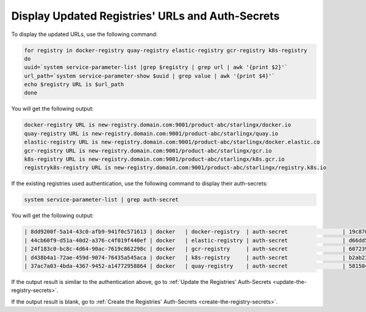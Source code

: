 
..
.. _validate-existing-registry-and-new-url:

=================================================
Display Updated Registries' URLs and Auth-Secrets
=================================================

To display the updated URLs, use the following command:

.. code-block:: none

    for registry in docker-registry quay-registry elastic-registry gcr-registry k8s-registry
    do
    uuid=`system service-parameter-list |grep $registry | grep url | awk '{print $2}'`
    url_path=`system service-parameter-show $uuid | grep value | awk '{print $4}'`
    echo $registry URL is $url_path
    done

You will get the following output:

.. code-block:: none

    docker-registry URL is new-registry.domain.com:9001/product-abc/starlingx/docker.io
    quay-registry URL is new-registry.domain.com:9001/product-abc/starlingx/quay.io
    elastic-registry URL is new-registry.domain.com:9001/product-abc/starlingx/docker.elastic.co
    gcr-registry URL is new-registry.domain.com:9001/product-abc/starlingx/gcr.io
    k8s-registry URL is new-registry.domain.com:9001/product-abc/starlingx/k8s.gcr.io
    registryk8s-registry URL is new-registry.domain.com:9001/product-abc/starlingx/registry.k8s.io


If the existing registries used authentication, use the following command to
display their auth-secrets:

.. code-block:: none

    system service-parameter-list | grep auth-secret

You will get the following output:

.. code-block:: none

    | 8dd9200f-5a14-43c0-afb9-941f0c571613 | docker   | docker-registry  | auth-secret                 | 19c8700b-0907-4fdb-bb4d-d4c23d9a644b                                             | None        | None     |
    | 44cb60f9-d51a-40d2-a376-c4f019f440ef | docker   | elastic-registry | auth-secret                 | d66dd561-e4a6-499a-b235-72a7e9dd1634                                             | None        | None     |
    | 24f183c0-bc8c-4d64-90ac-7619c862298c | docker   | gcr-registry     | auth-secret                 | 60723957-ab68-44cc-ab94-4a8b09c9e852                                             | None        | None     |
    | d438b4a1-72ae-459d-9074-76435a545aca | docker   | k8s-registry     | auth-secret                 | b2ab23d8-b878-41ae-bb5b-7bdba0f44f64                                             | None        | None     |
    | 37ac7a03-4bda-4367-9452-a14772958864 | docker   | quay-registry    | auth-secret                 | 58150478-c74b-496a-bcaf-98973835cc03                                             | None        | None     |

If the output result is similar to the authentication above, go to :ref:`Update the Registries' Auth-Secrets
<update-the-registry-secrets>`.

If the output result is blank, go to :ref:`Create the Registries' Auth-Secrets
<create-the-registry-secrets>`.
